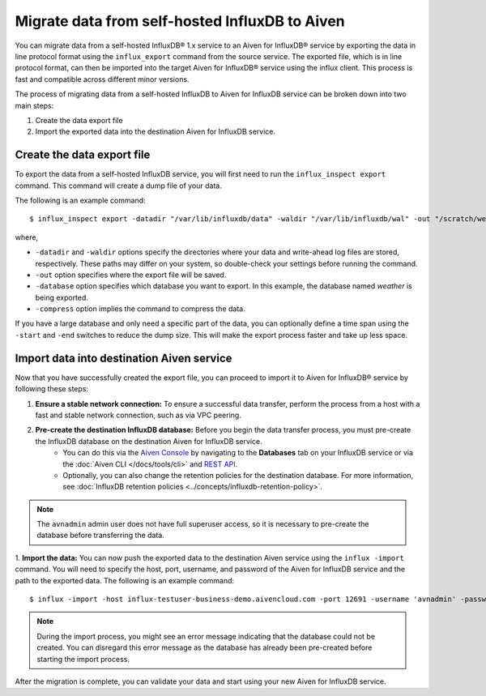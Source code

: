 Migrate data from self-hosted InfluxDB to Aiven
===============================================
You can migrate data from a self-hosted InfluxDB® 1.x service to an Aiven for InfluxDB® service by exporting the data in line protocol format using the ``influx_export`` command from the source service. 
The exported file, which is in line protocol format, can then be imported into the target Aiven for InfluxDB® service using the influx client. This process is fast and compatible across different minor versions.

The process of migrating data from a self-hosted InfluxDB to Aiven for InfluxDB service can be broken down into two main steps:

1. Create the data export file
2. Import the exported data into the destination Aiven for InfluxDB service. 

Create the data export file
---------------------------

To export the data from a self-hosted InfluxDB service, you will first need to run the ``influx_inspect export`` command. This command will create a dump file of your data.

The following is an example command:
::

    $ influx_inspect export -datadir "/var/lib/influxdb/data" -waldir "/var/lib/influxdb/wal" -out "/scratch/weather.influx.gz" -database weather -compress


where, 

* ``-datadir`` and ``-waldir`` options specify the directories where your data and write-ahead log files are stored, respectively. These paths may differ on your system, so double-check your settings before running the command.
* ``-out`` option specifies where the export file will be saved. 
* ``-database`` option specifies which database you want to export. In this example, the database named `weather` is being exported.
* ``-compress`` option implies the command to compress the data.

If you have a large database and only need a specific part of the data, you can optionally define a time span using the ``-start`` and ``-end`` switches to reduce the dump size. This will make the export process faster and take up less space.


Import data into destination Aiven service
-------------------------------------------------
Now that you have successfully created the export file, you can proceed to import it to Aiven for InfluxDB® service by following these steps:

1. **Ensure a stable network connection:**  To ensure a successful data transfer, perform the process from a host with a fast and stable network connection, such as via VPC peering.
2. **Pre-create the destination InfluxDB database:** Before you begin the data transfer process, you must pre-create the InfluxDB database on the destination Aiven for InfluxDB service. 
    - You can do this via the `Aiven Console <https://console.aiven.io/>`_ by navigating to the **Databases** tab on your InfluxDB service or via the :doc:`Aiven CLI </docs/tools/cli>` and `REST API <https://api.aiven.io/doc/>`_. 
    - Optionally, you can also change the retention policies for the destination database. For more information, see :doc:`InfluxDB retention policies <../concepts/influxdb-retention-policy>`. 

.. note:: 
    The ``avnadmin`` admin user does not have full superuser access, so it is necessary to pre-create the database before transferring the data. 

1. **Import the data:** You can now push the exported data to the destination Aiven service using the ``influx -import`` command. You will need to specify the host, port, username, and password of the Aiven for InfluxDB service and the path to the exported data. The following is an example command: 
::

    $ influx -import -host influx-testuser-business-demo.aivencloud.com -port 12691 -username 'avnadmin' -password 'secret' -ssl -precision rfc3339 -compressed -path ./weather.influx.gz

.. note:: 
    During the import process, you might see an error message indicating that the database could not be created. You can disregard this error message as the database has already been pre-created before starting the import process.

After the migration is complete, you can validate your data and start using your new Aiven for InfluxDB service.
